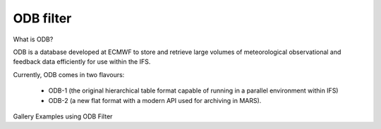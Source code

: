 ODB filter
******************

What is ODB?

ODB is a database developed at ECMWF to store and retrieve large volumes of meteorological observational and feedback data efficiently for use within the IFS.

Currently, ODB comes in two flavours:

    * ODB-1 (the original hierarchical table format capable of running in a parallel environment within IFS)
    * ODB-2 (a new flat format with a modern API used for archiving in MARS).

Gallery Examples using ODB Filter

.. py:function:: odb_filter(**kwargs)
  
   This icon performs an ODB/SQL query on an ODB database (ODB-1) or file (ODB-2). The result is always an ODB file (in ODB-2 format).

   :param str odb_filename: Specifies the path to the input ODB
   :param object odb_data: Specifies the input ODB as an object. If both ``odb_data`` and ``odb_filename`` are specified ``odb_data`` takes precedence. (default: None)
   :param str odb_query: Specifies the ODB/SQL query to run.
   :param int odb_nb_rows: Specifies the maximum number of rows in the result. If -1 is given here the number of rows is not limited in the output. (default: -1)
   :param str fail_on_empty_output: When it is set to "no" :func:`odb_filter` will not fail if the resulting ODB is empty (i.e. it is None). Otherwise when it is set to "yes" the :func:`odb_filter` fail on empty output. (default: "yes")
   :rtype: :class:`Odb_db`


